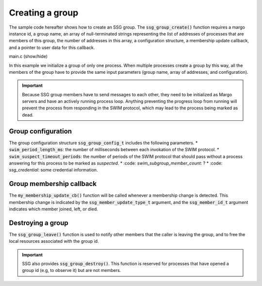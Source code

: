 Creating a group
================

The sample code hereafter shows how to create an SSG group.
The :code:`ssg_group_create()` function requires a margo instance id,
a group name, an array of null-terminated strings representing the list
of addresses of processes that are members of this group, the number of
addresses in this array, a configuration structure, a membership update
callback, and a pointer to user data for this callback.

.. container:: toggle

    .. container:: header
    
       .. container:: btn btn-info

          main.c (show/hide)

    .. literalinclude:: ../../../code/ssg/02_create/main.c
       :language: cpp

In this example we initialize a group of only one process.
When multiple processes create a group by this way, all the members of
the group have to provide the same input parameters (group name, array
of addresses, and configuration).

.. important::
   Because SSG group members have to send messages to each other, they
   need to be initialized as Margo servers and have an actively running
   process loop. Anything preventing the progress loop from running will
   prevent the process from responding in the SWIM protocol, which may lead
   to the process being marked as dead.

Group configuration
-------------------

The group configuration structure :code:`ssg_group_config_t` includes
the following parameters.
* :code:`swim_period_length_ms`: the number of milliseconds between each invokation of the SWIM protocol.
* :code:`swim_suspect_timeout_periods`: the number of periods of the SWIM protocol that should pass without a process answering for this process to be marked as *suspected*.
* :code: `swim_subgroup_member_count`: ?
* :code: `ssg_credential`: some credential information.

Group membership callback
-------------------------

The :code:`my_membership_update_cb()` function will be called whenever a membership change is detected.
This membership change is indicated by the :code:`ssg_member_update_type_t` argument,
and the :code:`ssg_member_id_t` argument indicates which member joined, left, or died.

Destroying a group
------------------

The :code:`ssg_group_leave()` function is used to notify other members that the caller is
leaving the group, and to free the local resources associated with the group id.

.. important::
   SSG also provides :code:`ssg_group_destroy()`. This function is reserved for processes
   that have opened a group id (e.g, to observe it) but are not members.

